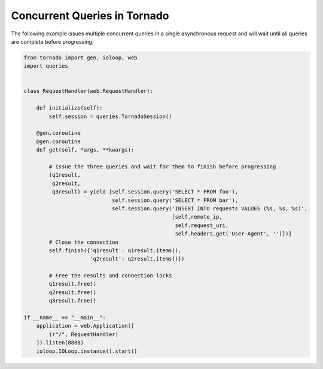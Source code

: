 Concurrent Queries in Tornado
=============================
The following example issues multiple concurrent queries in a single asynchronous
request and will wait until all queries are complete before progressing:

.. code:: python

    from tornado import gen, ioloop, web
    import queries


    class RequestHandler(web.RequestHandler):

        def initialize(self):
            self.session = queries.TornadoSession()

        @gen.coroutine
        @gen.coroutine
        def get(self, *args, **kwargs):

            # Issue the three queries and wait for them to finish before progressing
            (q1result,
             q2result,
             q3result) = yield [self.session.query('SELECT * FROM foo'),
                                self.session.query('SELECT * FROM bar'),
                                self.session.query('INSERT INTO requests VALUES (%s, %s, %s)',
                                                   [self.remote_ip,
                                                    self.request_uri,
                                                    self.headers.get('User-Agent', '')])]
            # Close the connection
            self.finish({'q1result': q1result.items(),
                         'q2result': q2result.items()})

            # Free the results and connection locks
            q1result.free()
            q2result.free()
            q3result.free()

    if __name__ == "__main__":
        application = web.Application([
            (r"/", RequestHandler)
        ]).listen(8888)
        ioloop.IOLoop.instance().start()
